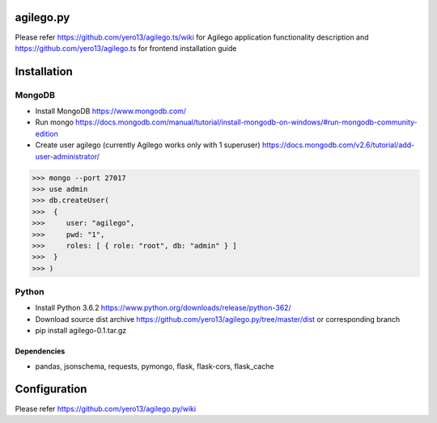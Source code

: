 ==========
agilego.py
==========

Please refer https://github.com/yero13/agilego.ts/wiki for Agilego application functionality description and https://github.com/yero13/agilego.ts for frontend installation guide

============
Installation
============

*******
MongoDB
*******
- Install MongoDB https://www.mongodb.com/
- Run mongo https://docs.mongodb.com/manual/tutorial/install-mongodb-on-windows/#run-mongodb-community-edition
- Create user agilego (currently Agilego works only with 1 superuser) https://docs.mongodb.com/v2.6/tutorial/add-user-administrator/

>>> mongo --port 27017
>>> use admin
>>> db.createUser(
>>>  {
>>>     user: "agilego",
>>>     pwd: "1",
>>>     roles: [ { role: "root", db: "admin" } ]
>>>  }
>>> )

*******
Python
*******
- Install Python 3.6.2 https://www.python.org/downloads/release/python-362/
- Download source dist archive https://github.com/yero13/agilego.py/tree/master/dist or corresponding branch
- pip install agilego-0.1.tar.gz

Dependencies
************
- pandas, jsonschema, requests, pymongo, flask, flask-cors, flask_cache

=============
Configuration
=============
Please refer https://github.com/yero13/agilego.py/wiki
